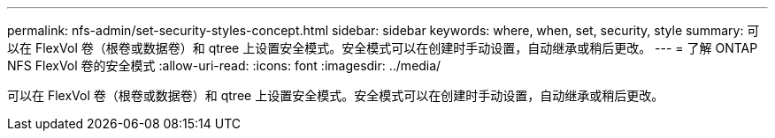 ---
permalink: nfs-admin/set-security-styles-concept.html 
sidebar: sidebar 
keywords: where, when, set, security, style 
summary: 可以在 FlexVol 卷（根卷或数据卷）和 qtree 上设置安全模式。安全模式可以在创建时手动设置，自动继承或稍后更改。 
---
= 了解 ONTAP NFS FlexVol 卷的安全模式
:allow-uri-read: 
:icons: font
:imagesdir: ../media/


[role="lead"]
可以在 FlexVol 卷（根卷或数据卷）和 qtree 上设置安全模式。安全模式可以在创建时手动设置，自动继承或稍后更改。
